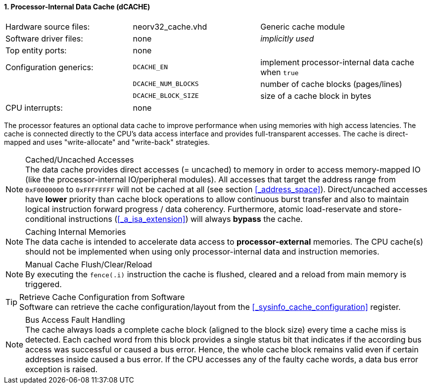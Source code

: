 <<<
:sectnums:
==== Processor-Internal Data Cache (dCACHE)

[cols="<3,<3,<4"]
[frame="topbot",grid="none"]
|=======================
| Hardware source files:  | neorv32_cache.vhd   | Generic cache module
| Software driver files:  | none                | _implicitly used_
| Top entity ports:       | none                |
| Configuration generics: | `DCACHE_EN`         | implement processor-internal data cache when `true`
|                         | `DCACHE_NUM_BLOCKS` | number of cache blocks (pages/lines)
|                         | `DCACHE_BLOCK_SIZE` | size of a cache block in bytes
| CPU interrupts:         | none |
|=======================

The processor features an optional data cache to improve performance when using memories with high
access latencies. The cache is connected directly to the CPU's data access interface and provides
full-transparent accesses. The cache is direct-mapped and uses "write-allocate" and "write-back" strategies.

.Cached/Uncached Accesses
[NOTE]
The data cache provides direct accesses (= uncached) to memory in order to access memory-mapped IO (like the
processor-internal IO/peripheral modules). All accesses that target the address range from `0xF0000000` to `0xFFFFFFFF`
will not be cached at all (see section <<_address_space>>). Direct/uncached accesses have **lower** priority than
cache block operations to allow continuous burst transfer and also to maintain logical instruction forward
progress / data coherency. Furthermore, atomic load-reservate and store-conditional instructions (<<_a_isa_extension>>)
will always **bypass** the cache.

.Caching Internal Memories
[NOTE]
The data cache is intended to accelerate data access to **processor-external** memories.
The CPU cache(s) should not be implemented when using only processor-internal data and instruction memories.

.Manual Cache Flush/Clear/Reload
[NOTE]
By executing the `fence(.i)` instruction the cache is flushed, cleared and a reload from main memory is triggered.

.Retrieve Cache Configuration from Software
[TIP]
Software can retrieve the cache configuration/layout from the <<_sysinfo_cache_configuration>> register.

.Bus Access Fault Handling
[NOTE]
The cache always loads a complete cache block (aligned to the block size) every time a
cache miss is detected. Each cached word from this block provides a single status bit that indicates if the
according bus access was successful or caused a bus error. Hence, the whole cache block remains valid even
if certain addresses inside caused a bus error. If the CPU accesses any of the faulty cache words, a
data bus error exception is raised.
